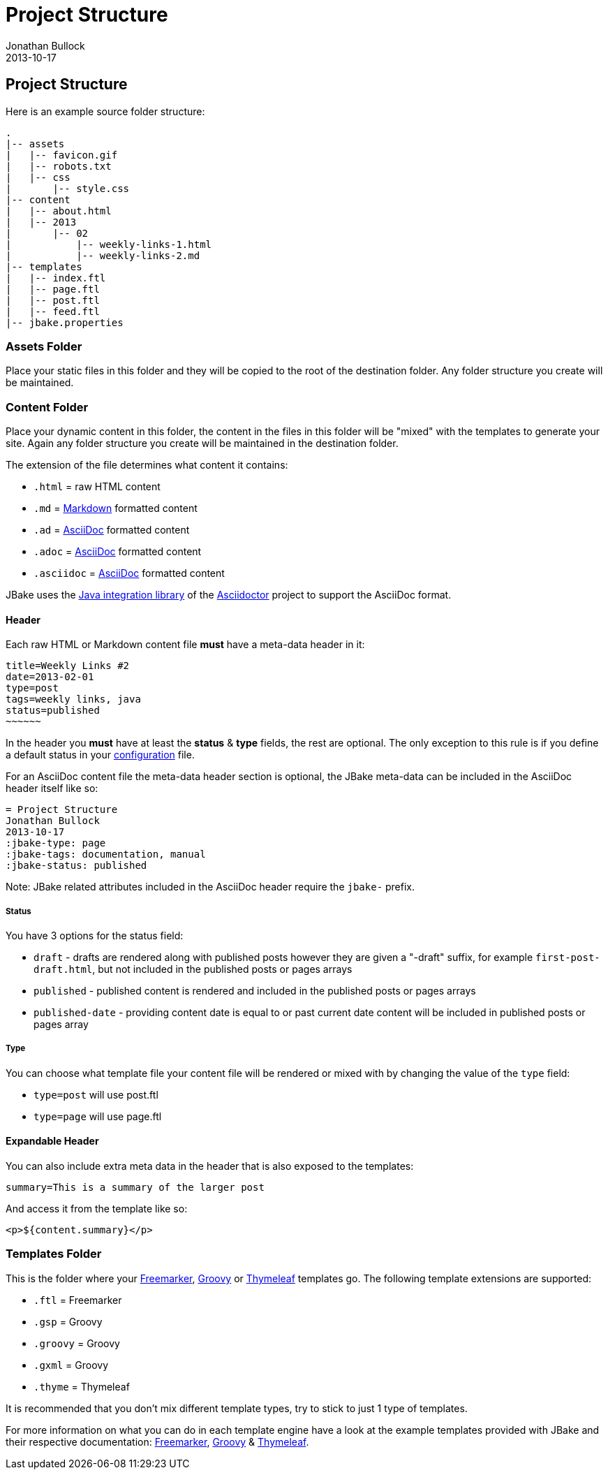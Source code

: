 = Project Structure
Jonathan Bullock
2013-10-17
:jbake-type: page
:jbake-tags: documentation
:jbake-status: published
:idprefix:

== Project Structure

Here is an example source folder structure:

----
.
|-- assets
|   |-- favicon.gif
|   |-- robots.txt
|   |-- css
|       |-- style.css
|-- content
|   |-- about.html
|   |-- 2013
|       |-- 02 
|           |-- weekly-links-1.html
|           |-- weekly-links-2.md
|-- templates
|   |-- index.ftl
|   |-- page.ftl
|   |-- post.ftl
|   |-- feed.ftl
|-- jbake.properties
----

=== Assets Folder

Place your static files in this folder and they will be copied to the root of the destination 
folder. Any folder structure you create will be maintained.

=== Content Folder

Place your dynamic content in this folder, the content in the files in this folder will be "mixed" 
with the templates to generate your site. Again any folder structure you create will be maintained in the destination folder.

The extension of the file determines what content it contains:

* `.html` = raw HTML content
* `.md` = http://daringfireball.net/projects/markdown/syntax[Markdown] formatted content
* `.ad` = http://www.methods.co.nz/asciidoc/[AsciiDoc] formatted content
* `.adoc` = http://www.methods.co.nz/asciidoc/[AsciiDoc] formatted content
* `.asciidoc` = http://www.methods.co.nz/asciidoc/[AsciiDoc] formatted content

JBake uses the http://asciidoctor.org/docs/install-and-use-asciidoctor-java-integration/[Java integration library] 
of the http://asciidoctor.org/[Asciidoctor] project to support the AsciiDoc format.

==== Header

Each raw HTML or Markdown content file *must* have a meta-data header in it:

----
title=Weekly Links #2
date=2013-02-01
type=post
tags=weekly links, java
status=published
~~~~~~
----

In the header you *must* have at least the **status** & **type** fields, the rest are optional. The only exception to this rule is if 
you define a default status in your link:#configuration[configuration] file.

For an AsciiDoc content file the meta-data header section is optional, the JBake meta-data can be included 
in the AsciiDoc header itself like so:

----
= Project Structure
Jonathan Bullock
2013-10-17
:jbake-type: page
:jbake-tags: documentation, manual
:jbake-status: published
----

Note: JBake related attributes included in the AsciiDoc header require the `jbake-` prefix.

===== Status

You have 3 options for the status field:

* `draft` - drafts are rendered along with published posts however they are given a "-draft" suffix, for example `first-post-draft.html`, but not included in the published posts or pages arrays
* `published`  - published content is rendered and included in the published posts or pages arrays
* `published-date` - providing content date is equal to or past current date content will be included in published posts or pages array

===== Type

You can choose what template file your content file will be rendered or mixed with by changing the value 
of the `type` field:

* `type=post` will use post.ftl
* `type=page` will use page.ftl

==== Expandable Header

You can also include extra meta data in the header that is also exposed to the templates:

----
summary=This is a summary of the larger post
----

And access it from the template like so:

`<p>${content.summary}</p>`

=== Templates Folder

This is the folder where your http://freemarker.org[Freemarker], http://www.groovy-lang.org/[Groovy] or http://www.thymeleaf.org/[Thymeleaf] 
templates go. The following template extensions are supported:

* `.ftl` = Freemarker
* `.gsp` = Groovy
* `.groovy` = Groovy
* `.gxml` = Groovy
* `.thyme` = Thymeleaf

It is recommended that you don't mix different template types, try to stick to just 1 type of templates.

For more information on what you can do in each template engine have a look at the example templates provided with JBake and their 
respective documentation: http://freemarker.org/docs/index.html[Freemarker], http://groovy.codehaus.org/Groovy+Templates[Groovy] & 
http://www.thymeleaf.org/doc/html/Using-Thymeleaf.html[Thymeleaf].

